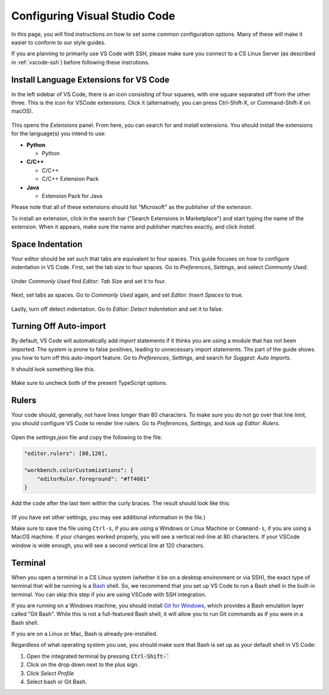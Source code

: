 .. _vscode-config:

Configuring Visual Studio Code
==============================

In this page, you will find instructions on how to set some common configuration
options. Many of these will make it easier to conform to our style guides.

If you are planning to primarily use VS Code with SSH, please make sure you
connect to a CS Linux Server (as described in :ref:`vscode-ssh`) before
following these instrutions.

.. _vscode-install-extensions:

Install Language Extensions for VS Code
---------------------------------------

In the left sidebar of VS Code, there is an icon
consisting of four squares, with one square separated off from the
other three. This is the icon for VSCode extensions. Click it
(alternatively, you can press Ctrl-Shift-X, or Command-Shift-X on
macOS).

.. figure:: code-img/install-ext-1.png

This opens the *Extensions* panel. From here, you can search for and install extensions. You should install the extensions for the language(s) you intend to use:

- **Python**

  - Python

- **C/C++**

  - C/C++
  - C/C++ Extension Pack

- **Java**

  - Extension Pack for Java

Please note that all of these extensions should list "Microsoft" as the publisher of the extension.

To install an extension, click in the search bar ("Search Extensions in Marketplace") and start typing the name of the extension. When it appears, make sure the name and publisher matches exactly, and click *Install*.

.. figure:: code-img/install-ext-4.png



Space Indentation
-----------------

Your editor should be set such that tabs are equivalent to four spaces. This guide focuses on how to configure indentation in VS Code. First, set the tab size to four spaces. Go to *Preferences*, *Settings*, and select *Commonly Used*.

.. figure:: code-img/vscode-settings.png

Under *Commonly Used* find *Editor: Tab Size* and set it to four.

.. figure:: code-img/four-spaces.png

Next, set tabs as spaces. Go to *Commonly Used* again, and set *Editor: Insert Spaces* to true.

.. figure:: code-img/spaces-for-tab.png

Lastly, turn off detect indentation. Go to *Editor: Detect Indentation* and set it to false.

.. figure:: code-img/detect-indentation.png


Turning Off Auto-import
-----------------------

By default, VS Code will automatically add `import` statements if it thinks you are using a module that has not been imported. The system is prone to false positives, leading to unnecessary import statements. Ths part of the guide shows you how to turn off this auto-import feature. Go to *Preferences*, *Settings*, and search for *Suggest: Auto Imports*.

It should look something like this.

.. figure:: code-img/vs-auto-import-1.png

Make sure to uncheck both of the present TypeScript options.

.. figure:: code-img/vs-autoimport-2.png


Rulers
------

Your code should, generally, not have lines longer than 80 characters. To make sure you do not go over that line limit, you should configure VS Code to render line rulers. Go to *Preferences*, *Settings*, and look up *Editor: Rulers*.

.. figure:: code-img/ruler-1.png

Open the *settings.json* file and copy the following to the file.


.. code-block::

    "editor.rulers": [80,120],

    "workbench.colorCustomizations": {
        "editorRuler.foreground": "#ff4081"
    }


Add the code after the last item within the curly braces.  The result should look like this: 

.. figure:: code-img/ruler-2.png

(If you have set other settings, you may see additional information in the file.)

Make sure to save the file using ``Ctrl-s``, if you are using a
Windows or Linux Machine or ``Command-s``, if you are using a MacOS
machine.  If your changes worked properly, you will see a vertical
red-line at 80 characters.  If your VSCode window is wide enough, you
will see a second vertical line at 120 characters.

Terminal
--------

When you open a terminal in a CS Linux system (whether it be on a
desktop environment or via SSH), the exact type of terminal that will
be running is a `Bash
<https://en.wikipedia.org/wiki/Bash_(Unix_shell)>`__ shell. So, we
recommend that you set up VS Code to run a Bash shell in the built-in
terminal.  You can skip this step if you are using VSCode with SSH
integration.

If you are running on a Windows machine, you should install `Git for Windows <https://gitforwindows.org/>`__,
which provides a Bash emulation layer called "Git Bash". While this is not a full-featured Bash shell,
it will allow you to run Git commands as if you were in a Bash shell.

If you are on a Linux or Mac, Bash is already pre-installed.

Regardless of what operating system you use, you should make sure that Bash is set up as your
default shell in VS Code:

#. Open the integrated terminal by pressing :code:`Ctrl-Shift-``
#. Click on the drop down next to the plus sign.
#. Click *Select Profile*
#. Select bash or Git Bash.
